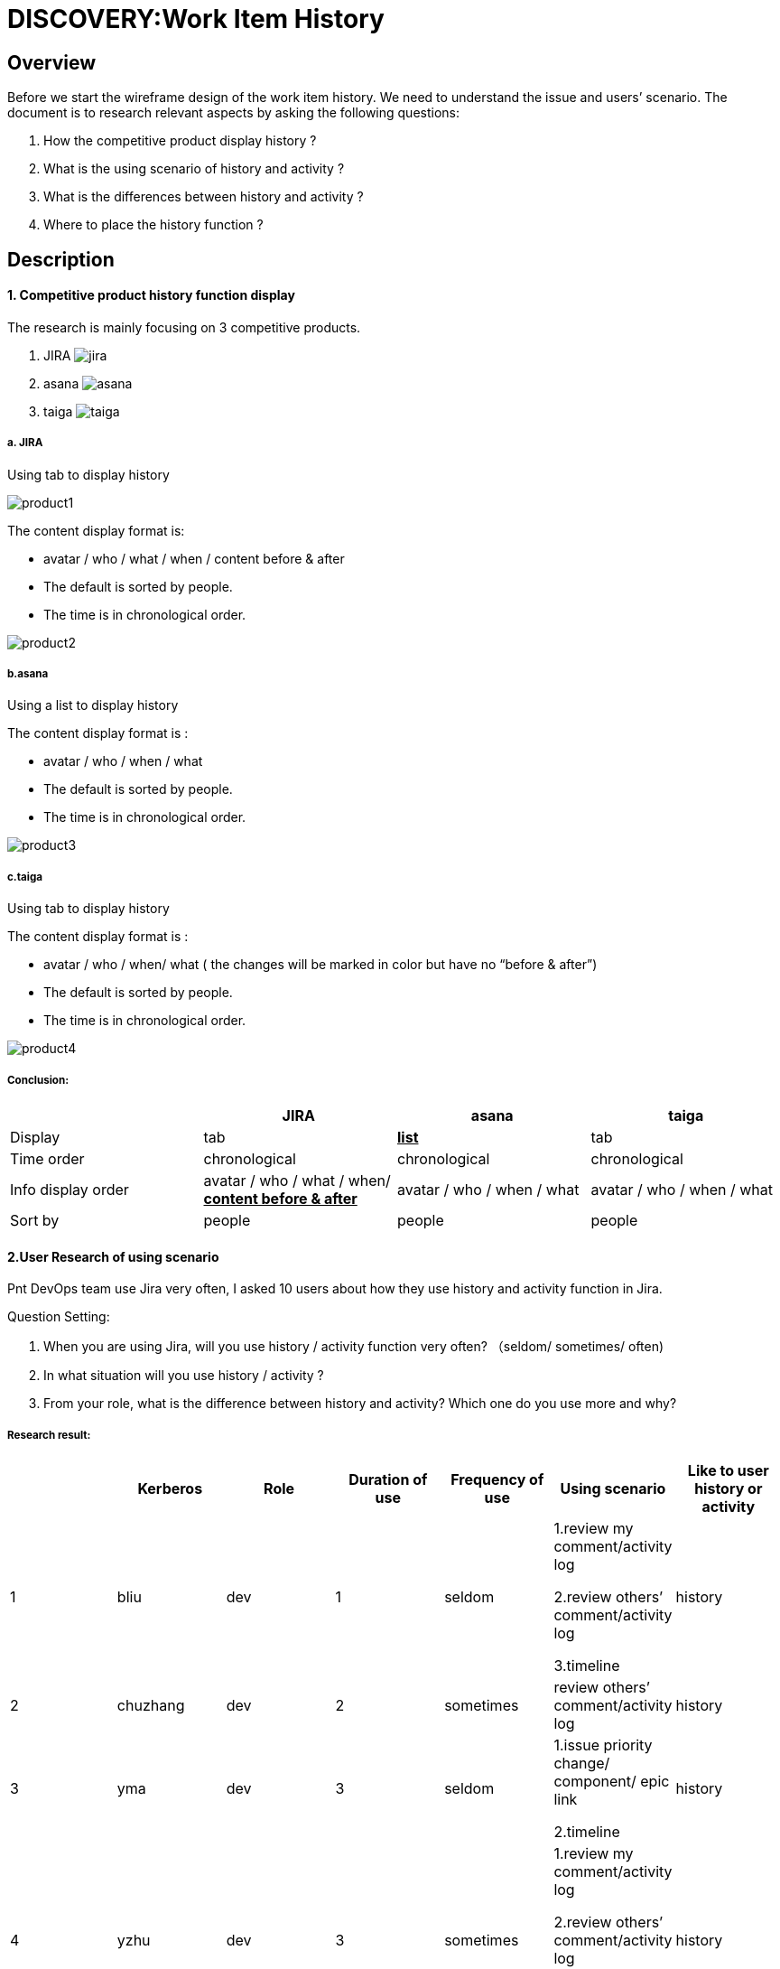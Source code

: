 = DISCOVERY:Work Item History
:imagesdir: images

== Overview
Before we start the wireframe design of the work item history. We need to understand the issue and users’ scenario. The document is to research relevant aspects by asking  the following questions:

. How the competitive product display history ?
. What is the using scenario of history and activity ?
. What is the differences between history and activity ?
. Where to place the history function ?


== Description
==== *1. Competitive product history function display*
The research is mainly focusing on 3 competitive products.

. JIRA
image:jira.jpg[]
. asana
image:asana.png[]
. taiga
image:taiga.png[]

===== *a. JIRA*
Using tab to display history

image:product1.png[]

The content display format is:

- avatar / who / what  / when  / content before & after
- The default is sorted by people.
- The time is in chronological order.

image:product2.png[]

===== *b.asana*
Using a list to display history

The content display format is :

- avatar / who / when / what
- The default is sorted by people.
- The time is in chronological order.

image:product3.png[]

===== *c.taiga*
Using tab to display history

The content display format is :

- avatar / who / when/ what   ( the changes will be marked in color but have no “before  & after”)
- The default is sorted by people.
- The time is in chronological order.

image:product4.png[]

===== *Conclusion:*
[cols="4*", options="header"]
|===
||*JIRA* |*asana* |*taiga*

|Display
|tab
|*+++<u>list</u>+++*
|tab

|Time order
|chronological
|chronological
|chronological

|Info display order
|avatar / who / what  / when/ *+++<u>content before & after </u>+++*
|avatar / who / when / what
|avatar / who / when / what

|Sort by
|people
|people
|people

|===


==== *2.User Research of using scenario*
Pnt DevOps team use Jira very often,  I asked 10 users about how they use history and activity function in Jira.


Question Setting:

. When you are using Jira, will you  use history / activity function very often? （seldom/ sometimes/ often)
. In what situation will you use history / activity ?
. From your role, what is the difference between history and activity? Which one do you use more and why?


===== *Research result:*
[cols="7*", options="header"]
|===
||*Kerberos* |*Role* |*Duration of use* |*Frequency of use* |*Using scenario* |*Like to user history or activity*

|1
|bliu
|dev
|1
|seldom
|1.review my comment/activity log

2.review others’ comment/activity log

3.timeline
|history

|2
|chuzhang
|dev
|2
|sometimes
|review others’ comment/activity log
|history


|3
|yma
|dev
|3
|seldom
|1.issue priority change/ component/ epic link

2.timeline
|history

|4
|yzhu
|dev
|3
|sometimes
|1.review my comment/activity log

2.review others’ comment/activity log

3. open the history attachment
|history

|5
|gli
|Senior dev
|3
|often
|1.review others’ comment/activity log

2.timeline
|history

|6
|yashi
|PO
|1
|sometimes
|history of label change
|both

|7
|xuliu
|Team Manager
|3
|sometimes
|1.issue supervise

2.history of label change
|both

|8
|ryan
|Team Manager
|3
|seldom
|1.ppl management

2.issue supervise
|both

|9
|jzhao
|QE manager
|3
|often
|1.history of label change

2.timeline
|history

|10
|meli
|QE
|3
|seldom
|review others’ comment/activity log
|history
|===



===== *Detail Dialogue:*
*1. bliu  python developer  , using Jira for 1 year*

. When you are using Jira, will you  use history / activity function very often? （seldom/ sometimes/ often)

- Seldom

. In what situation will you use history / activity ?

- When I need to review my comment / activity history
- To check someone else’s activity timeline.

. From your role, what is the difference between history and activity? Which one do you use more and why?

- no difference , I like to use history more, the logic of it is more clear

*2. xuliu  java team manager , scrum meeting management, using Jira for 3 years*

. When you are using Jira, will you  use history / activity function very often? （seldom/ sometimes/ often)

- sometimes, not very often, normally I will use comment function more.

. In what situation will you use history / activity ?
- When a issue is closed and reopen, I will figure out who did the action
- The label change situation

. From your role, what is the difference between history and activity? Which one do you use more and why?

- no difference , to me they are the same thing but I like to use history more.
History is more clear.

- I like the way of: field/original value/new value.

* in history :John Casey made changes-6 days ago   Status In Progress [3] To Do [10009]

* in activity:John Casey changed the status to To Do on NOS-629-Merge available versions     in brew into generated maven-metadata.xml for groups with enabled brew pull  Story6 days ago

- when i need to see the issue description change, I can only see it in activity.

*3. ryan  Python team manager, product manager ,using Jira for 3 years*

. When you are using Jira, will you  use history / activity function very often? （seldom/ sometimes/ often)
- Seldom

. In what situation will you use history / activity ?

- Activity: To checkout what did the team member have done within a week

- History: When the issue has something wrong， I need to checkout the working process and the status change.


3. From your role, what is the difference between history and activity? Which one do you use more and why?
I will use both, but I think they can combine together, not in different tabs.

*4.yma  Java developer, using Jira for 3 years*

. When you are using Jira, will you  use history / activity function very often? （seldom/ sometimes/ often)
- Seldom

. In what situation will you use history / activity ?

- I will use activity more
* 1.check the issue priority change and some elements (component/ epic link)
*2.Timeline of the issue

. From your role, what is the difference between history and activity? Which one do you use more and why?

- I think history is more like the issue detail info display, activity is more like what did ppl do in this issue.

*5. jzhao,  QE manager using , Jira for 3 years*

. When you are using Jira, will you  use history / activity function very often? （seldom/ sometimes/ often)
- often
. In what situation will you use history / activity ?

- status change /  label

- time line , who did what and when

. From your role, what is the difference between history and activity? Which one do you use more and why?
- No difference to me but I use history more, it’s more clear to me

*6. gli, senior java developer , using Jira for 3 years*

. When you are using Jira, will you  use history / activity function very often? （seldom/ sometimes/ often)
- Often

. In what situation will you use history / activity ?

- I only user history to check who did the actions in what time (timeline)

. From your role, what is the difference between history and activity? Which one do you use more and why?

- 'History' is everything that is changed in an issue.
- 'Activity' will show only recent ones and it is not just about changes on the issue.
It will show anything related to the issue, including activity related to the issue in linked applications like Stash, Bamboo etc.

*7. yzhu,  java developer , using Jira for 3 years*

. When you are using Jira, will you  use history / activity function very often? （seldom/ sometimes/ often)
- sometimes

. In what situation will you use history / activity ?

- I will use history to check who updated the issue.

- I need to fix the wrong field that I typed in. Just return to the previous version

- In history, you can find out all the attachment link of the current issue. Its quite useful

. From your role, what is the difference between history and activity? Which one do you use more and why?

- no differences, I like user history than activity because its more human readable.

*8. chuzhang, python developer, using lira for 2 years*

. When you are using Jira, will you  use history / activity function very often? （seldom/ sometimes/ often)

- sometimes, not very often

. In what situation will you use history / activity ?

- To check the record, who changed what at what time

. From your role, what is the difference between history and activity? Which one do you use more and why?

- looks the same to me , I will use history more, get used to it. Maybe because of the name.

*9. yashi , python developer, product owner, using Jira for 1 year*

. When you are using Jira, will you  use history / activity function very often? （seldom/ sometimes/ often)

- sometimes, not very often

. In what situation will you use history / activity ?

- the history change of labels

. From your role, what is the difference between history and activity? Which one do you use more and why?

- looks the same to me , I will use history more, the format is more clear

*10. meli, QE, using Jira for 3 years*

. When you are using Jira, will you  use history / activity function very often? （seldom/ sometimes/ often)

- seldom use it

. In what situation will you use history / activity ?

- if someone changed the task summary or anything else that makes me feel its not suitable, I will check the history.

. From your role, what is the difference between history and activity? Which one do you use more and why?

- For me, in history tab you can see all the history changes of the issue. I don't know what activity used for.

===== *Conclusion:*

. When you are using Jira, will you  use history / activity function very often? （seldom/ sometimes/ often)

- Most of the users will use it sometimes but in a low frequency.

. In what situation will you use history / activity ?

- They will use history / activity to:
1. review others’ comment/activity (5)
2. check the issue timeline (4)
3. check the history of label change (3)
4. review my comment/activity (2)
5. Issue supervise (2)
6. ppl management (1)
7. open the history attachment (1)
8. check the issue priority change/ component/ epic link (1)

. From your role, what is the difference between history and activity? Which one do you use more and why?

- Most of the users think that history and activity are the same thing. But they will use history more because they think that the logic and display of history is more clear than activity.

- When we are designing the wireframe, we could try to combine history together with activity.


==== *3.The Comparison of  history and activity*

History:

image:historylogic.png[]

Activity:

image:activitylogic.png[]

[cols="3*", options="header"]
|===
| |*History* |*Activity*

|User group
|Dev / QE / Reporter
|Assignee’s manager

(ppl management, issue supervise)

|Logic
|avatar / who / what  / *+++<u>content before & after </u>+++*
|avatar / who / what  / content/ when

|Sort by
|People
|Time

|Time order
|chronological
|reverse chronological

|Content
|Compare with the previous status - before & after
|Only know the current content change.

|===

==== *4. The entry of history / activity*
1. Within an issue

image:historyentry1.png[]

image:historyentry2.png[]

image:historyentry3.png[]

2. Click the avatar, jump into summary page

image:historyentry4.png[]

image:historyentry5.png[]
